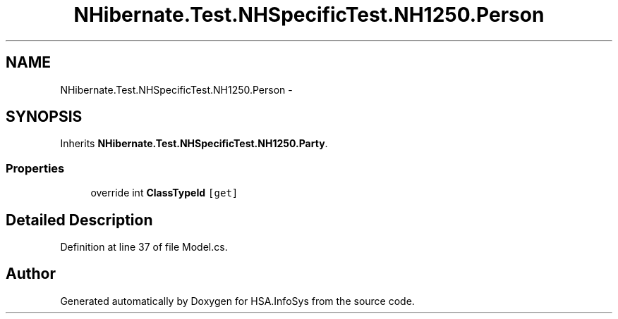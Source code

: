 .TH "NHibernate.Test.NHSpecificTest.NH1250.Person" 3 "Fri Jul 5 2013" "Version 1.0" "HSA.InfoSys" \" -*- nroff -*-
.ad l
.nh
.SH NAME
NHibernate.Test.NHSpecificTest.NH1250.Person \- 
.SH SYNOPSIS
.br
.PP
.PP
Inherits \fBNHibernate\&.Test\&.NHSpecificTest\&.NH1250\&.Party\fP\&.
.SS "Properties"

.in +1c
.ti -1c
.RI "override int \fBClassTypeId\fP\fC [get]\fP"
.br
.in -1c
.SH "Detailed Description"
.PP 
Definition at line 37 of file Model\&.cs\&.

.SH "Author"
.PP 
Generated automatically by Doxygen for HSA\&.InfoSys from the source code\&.
